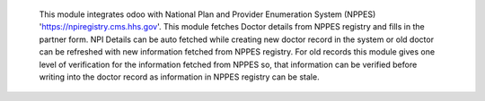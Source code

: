 	This module integrates odoo with National Plan and Provider Enumeration System
        (NPPES) 'https://npiregistry.cms.hhs.gov'. This module fetches Doctor details from NPPES registry
        and fills in the partner form. NPI Details can be auto fetched while creating new doctor record
        in the system or old doctor can be refreshed with new information fetched from NPPES registry.
        For old records this module gives one level of verification for the information fetched from NPPES
        so, that information can be verified before writing into the doctor record as information in
        NPPES registry can be stale.
